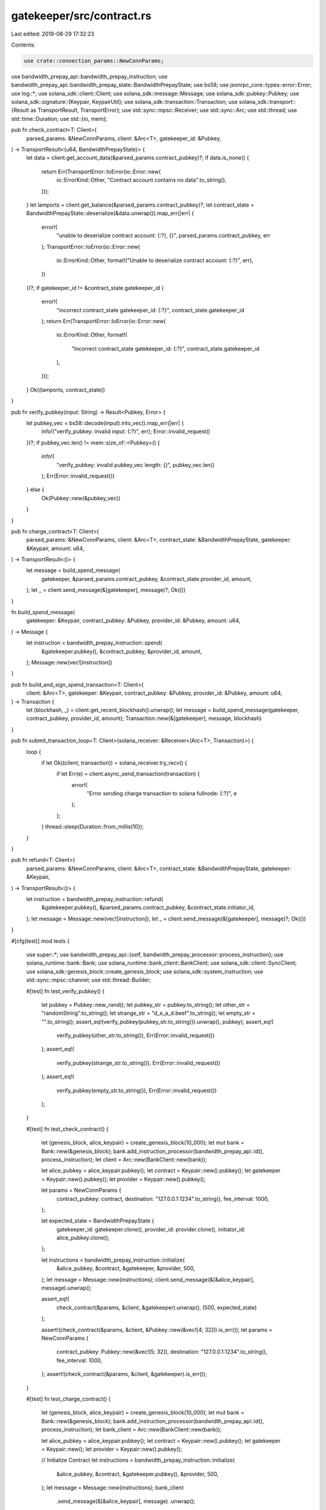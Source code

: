 gatekeeper/src/contract.rs
==========================

Last edited: 2019-08-29 17:32:23

Contents:

.. code-block:: rs

    use crate::connection_params::NewConnParams;
use bandwidth_prepay_api::bandwidth_prepay_instruction;
use bandwidth_prepay_api::bandwidth_prepay_state::BandwidthPrepayState;
use bs58;
use jsonrpc_core::types::error::Error;
use log::*;
use solana_sdk::client::Client;
use solana_sdk::message::Message;
use solana_sdk::pubkey::Pubkey;
use solana_sdk::signature::{Keypair, KeypairUtil};
use solana_sdk::transaction::Transaction;
use solana_sdk::transport::{Result as TransportResult, TransportError};
use std::sync::mpsc::Receiver;
use std::sync::Arc;
use std::thread;
use std::time::Duration;
use std::{io, mem};

pub fn check_contract<T: Client>(
    parsed_params: &NewConnParams,
    client: &Arc<T>,
    gatekeeper_id: &Pubkey,
) -> TransportResult<(u64, BandwidthPrepayState)> {
    let data = client.get_account_data(&parsed_params.contract_pubkey)?;
    if data.is_none() {
        return Err(TransportError::IoError(io::Error::new(
            io::ErrorKind::Other,
            "Contract account contains no data".to_string(),
        )));
    }
    let lamports = client.get_balance(&parsed_params.contract_pubkey)?;
    let contract_state = BandwidthPrepayState::deserialize(&data.unwrap()).map_err(|err| {
        error!(
            "unable to deserialize contract account: {:?}, {}",
            parsed_params.contract_pubkey, err
        );
        TransportError::IoError(io::Error::new(
            io::ErrorKind::Other,
            format!("Unable to deserialize contract account: {:?}", err),
        ))
    })?;
    if gatekeeper_id != &contract_state.gatekeeper_id {
        error!(
            "incorrect contract_state gatekeeper_id: {:?}",
            contract_state.gatekeeper_id
        );
        return Err(TransportError::IoError(io::Error::new(
            io::ErrorKind::Other,
            format!(
                "Incorrect contract_state gatekeeper_id: {:?}",
                contract_state.gatekeeper_id
            ),
        )));
    }
    Ok((lamports, contract_state))
}

pub fn verify_pubkey(input: String) -> Result<Pubkey, Error> {
    let pubkey_vec = bs58::decode(input).into_vec().map_err(|err| {
        info!("verify_pubkey: invalid input: {:?}", err);
        Error::invalid_request()
    })?;
    if pubkey_vec.len() != mem::size_of::<Pubkey>() {
        info!(
            "verify_pubkey: invalid pubkey_vec length: {}",
            pubkey_vec.len()
        );
        Err(Error::invalid_request())
    } else {
        Ok(Pubkey::new(&pubkey_vec))
    }
}

pub fn charge_contract<T: Client>(
    parsed_params: &NewConnParams,
    client: &Arc<T>,
    contract_state: &BandwidthPrepayState,
    gatekeeper: &Keypair,
    amount: u64,
) -> TransportResult<()> {
    let message = build_spend_message(
        gatekeeper,
        &parsed_params.contract_pubkey,
        &contract_state.provider_id,
        amount,
    );
    let _ = client.send_message(&[gatekeeper], message)?;
    Ok(())
}

fn build_spend_message(
    gatekeeper: &Keypair,
    contract_pubkey: &Pubkey,
    provider_id: &Pubkey,
    amount: u64,
) -> Message {
    let instruction = bandwidth_prepay_instruction::spend(
        &gatekeeper.pubkey(),
        &contract_pubkey,
        &provider_id,
        amount,
    );
    Message::new(vec![instruction])
}

pub fn build_and_sign_spend_transaction<T: Client>(
    client: &Arc<T>,
    gatekeeper: &Keypair,
    contract_pubkey: &Pubkey,
    provider_id: &Pubkey,
    amount: u64,
) -> Transaction {
    let (blockhash, _) = client.get_recent_blockhash().unwrap();
    let message = build_spend_message(gatekeeper, contract_pubkey, provider_id, amount);
    Transaction::new(&[gatekeeper], message, blockhash)
}

pub fn submit_transaction_loop<T: Client>(solana_receiver: &Receiver<(Arc<T>, Transaction)>) {
    loop {
        if let Ok((client, transaction)) = solana_receiver.try_recv() {
            if let Err(e) = client.async_send_transaction(transaction) {
                error!(
                    "Error sending charge transaction to solana fullnode: {:?}",
                    e
                );
            };
        }
        thread::sleep(Duration::from_millis(10));
    }
}

pub fn refund<T: Client>(
    parsed_params: &NewConnParams,
    client: &Arc<T>,
    contract_state: &BandwidthPrepayState,
    gatekeeper: &Keypair,
) -> TransportResult<()> {
    let instruction = bandwidth_prepay_instruction::refund(
        &gatekeeper.pubkey(),
        &parsed_params.contract_pubkey,
        &contract_state.initiator_id,
    );
    let message = Message::new(vec![instruction]);
    let _ = client.send_message(&[gatekeeper], message)?;
    Ok(())
}

#[cfg(test)]
mod tests {
    use super::*;
    use bandwidth_prepay_api::{self, bandwidth_prepay_processor::process_instruction};
    use solana_runtime::bank::Bank;
    use solana_runtime::bank_client::BankClient;
    use solana_sdk::client::SyncClient;
    use solana_sdk::genesis_block::create_genesis_block;
    use solana_sdk::system_instruction;
    use std::sync::mpsc::channel;
    use std::thread::Builder;

    #[test]
    fn test_verify_pubkey() {
        let pubkey = Pubkey::new_rand();
        let pubkey_str = pubkey.to_string();
        let other_str = "randomString".to_string();
        let strange_str = "d_e_a_d.beef".to_string();
        let empty_str = "".to_string();
        assert_eq!(verify_pubkey(pubkey_str.to_string()).unwrap(), pubkey);
        assert_eq!(
            verify_pubkey(other_str.to_string()),
            Err(Error::invalid_request())
        );
        assert_eq!(
            verify_pubkey(strange_str.to_string()),
            Err(Error::invalid_request())
        );
        assert_eq!(
            verify_pubkey(empty_str.to_string()),
            Err(Error::invalid_request())
        );
    }

    #[test]
    fn test_check_contract() {
        let (genesis_block, alice_keypair) = create_genesis_block(10_000);
        let mut bank = Bank::new(&genesis_block);
        bank.add_instruction_processor(bandwidth_prepay_api::id(), process_instruction);
        let client = Arc::new(BankClient::new(bank));

        let alice_pubkey = alice_keypair.pubkey();
        let contract = Keypair::new().pubkey();
        let gatekeeper = Keypair::new().pubkey();
        let provider = Keypair::new().pubkey();

        let params = NewConnParams {
            contract_pubkey: contract,
            destination: "127.0.0.1:1234".to_string(),
            fee_interval: 1000,
        };

        let expected_state = BandwidthPrepayState {
            gatekeeper_id: gatekeeper.clone(),
            provider_id: provider.clone(),
            initiator_id: alice_pubkey.clone(),
        };

        let instructions = bandwidth_prepay_instruction::initialize(
            &alice_pubkey,
            &contract,
            &gatekeeper,
            &provider,
            500,
        );
        let message = Message::new(instructions);
        client.send_message(&[&alice_keypair], message).unwrap();

        assert_eq!(
            check_contract(&params, &client, &gatekeeper).unwrap(),
            (500, expected_state)
        );

        assert!(check_contract(&params, &client, &Pubkey::new(&vec![4; 32])).is_err());
        let params = NewConnParams {
            contract_pubkey: Pubkey::new(&vec![5; 32]),
            destination: "127.0.0.1:1234".to_string(),
            fee_interval: 1000,
        };
        assert!(check_contract(&params, &client, &gatekeeper).is_err());
    }

    #[test]
    fn test_charge_contract() {
        let (genesis_block, alice_keypair) = create_genesis_block(10_000);
        let mut bank = Bank::new(&genesis_block);
        bank.add_instruction_processor(bandwidth_prepay_api::id(), process_instruction);
        let bank_client = Arc::new(BankClient::new(bank));

        let alice_pubkey = alice_keypair.pubkey();
        let contract = Keypair::new().pubkey();
        let gatekeeper = Keypair::new();
        let provider = Keypair::new().pubkey();

        // Initialize Contract
        let instructions = bandwidth_prepay_instruction::initialize(
            &alice_pubkey,
            &contract,
            &gatekeeper.pubkey(),
            &provider,
            500,
        );
        let message = Message::new(instructions);
        bank_client
            .send_message(&[&alice_keypair], message)
            .unwrap();
        // Make sure gatekeeper account exists
        let instruction = system_instruction::transfer(&alice_pubkey, &gatekeeper.pubkey(), 1);
        let message = Message::new(vec![instruction]);
        bank_client
            .send_message(&[&alice_keypair], message)
            .unwrap();
        assert_eq!(bank_client.get_balance(&gatekeeper.pubkey()).unwrap(), 1);

        let params = NewConnParams {
            contract_pubkey: contract.clone(),
            destination: "127.0.0.1:1234".to_string(),
            fee_interval: 1000,
        };
        let state = BandwidthPrepayState {
            gatekeeper_id: gatekeeper.pubkey(),
            provider_id: provider.clone(),
            initiator_id: alice_pubkey.clone(),
        };

        charge_contract(&params, &bank_client, &state, &gatekeeper, 100).unwrap();

        let balance = bank_client.get_balance(&contract).unwrap();
        assert_eq!(balance, 400);
        let account_data = bank_client.get_account_data(&contract).unwrap().unwrap();
        let state = BandwidthPrepayState::deserialize(&account_data).unwrap();
        assert_eq!(state.gatekeeper_id, gatekeeper.pubkey());
        assert_eq!(state.provider_id, provider);
        assert_eq!(state.initiator_id, alice_pubkey);
        let balance = bank_client.get_balance(&provider).unwrap();
        assert_eq!(balance, 100);
    }

    #[test]
    fn test_submit_transaction_loop() {
        let (genesis_block, alice_keypair) = create_genesis_block(10_000);
        let mut bank = Bank::new(&genesis_block);
        bank.add_instruction_processor(bandwidth_prepay_api::id(), process_instruction);
        let bank_client = Arc::new(BankClient::new(bank));
        let client_clone0 = bank_client.clone();
        let client_clone1 = bank_client.clone();

        let alice_pubkey = alice_keypair.pubkey();
        let recipient = Keypair::new().pubkey();

        let (sender, receiver) = channel();
        Builder::new()
            .name("test_submit_transaction_loop".to_string())
            .spawn(move || {
                submit_transaction_loop(&receiver);
            })
            .unwrap();

        let instruction = system_instruction::transfer(&alice_pubkey, &recipient, 100);
        let message = Message::new(vec![instruction]);
        let (blockhash, _) = bank_client.get_recent_blockhash().unwrap();
        let transaction = Transaction::new(&[&alice_keypair], message, blockhash);

        sender.send((client_clone0, transaction)).unwrap();
        let mut balance = 0;
        while balance == 0 {
            balance = bank_client.get_balance(&recipient).unwrap();
        }
        assert_eq!(balance, 100);
        assert_eq!(bank_client.get_balance(&alice_pubkey).unwrap(), 9_900);

        let instruction = system_instruction::transfer(&alice_pubkey, &recipient, 90);
        let message = Message::new(vec![instruction]);
        let (blockhash, _) = bank_client.get_recent_blockhash().unwrap();
        let transaction = Transaction::new(&[&alice_keypair], message, blockhash);

        sender.send((client_clone1, transaction)).unwrap();
        while balance == 100 {
            balance = bank_client.get_balance(&recipient).unwrap();
        }
        assert_eq!(balance, 190);
        assert_eq!(bank_client.get_balance(&alice_pubkey).unwrap(), 9_810);
    }

    #[test]
    fn test_refund() {
        let (genesis_block, alice_keypair) = create_genesis_block(10_000);
        let mut bank = Bank::new(&genesis_block);
        bank.add_instruction_processor(bandwidth_prepay_api::id(), process_instruction);
        let bank_client = Arc::new(BankClient::new(bank));

        let alice_pubkey = alice_keypair.pubkey();
        let contract = Keypair::new().pubkey();
        let gatekeeper = Keypair::new();
        let provider = Keypair::new().pubkey();

        // Initialize Contract
        let instructions = bandwidth_prepay_instruction::initialize(
            &alice_pubkey,
            &contract,
            &gatekeeper.pubkey(),
            &provider,
            500,
        );
        let message = Message::new(instructions);
        bank_client
            .send_message(&[&alice_keypair], message)
            .unwrap();
        // Make sure gatekeeper account exists
        let instruction = system_instruction::transfer(&alice_pubkey, &gatekeeper.pubkey(), 1);
        let message = Message::new(vec![instruction]);
        bank_client
            .send_message(&[&alice_keypair], message)
            .unwrap();
        assert_eq!(bank_client.get_balance(&gatekeeper.pubkey()).unwrap(), 1);

        let params = NewConnParams {
            contract_pubkey: contract.clone(),
            destination: "127.0.0.1:1234".to_string(),
            fee_interval: 1000,
        };
        let state = BandwidthPrepayState {
            gatekeeper_id: gatekeeper.pubkey(),
            provider_id: provider.clone(),
            initiator_id: alice_pubkey.clone(),
        };

        charge_contract(&params, &bank_client, &state, &gatekeeper, 100).unwrap();
        refund(&params, &bank_client, &state, &gatekeeper).unwrap();

        let balance = bank_client.get_balance(&contract).unwrap();
        assert_eq!(balance, 0);
        let balance = bank_client.get_balance(&provider).unwrap();
        assert_eq!(balance, 100);
        let balance = bank_client.get_balance(&alice_pubkey).unwrap();
        assert_eq!(balance, 9_899);
    }
}


